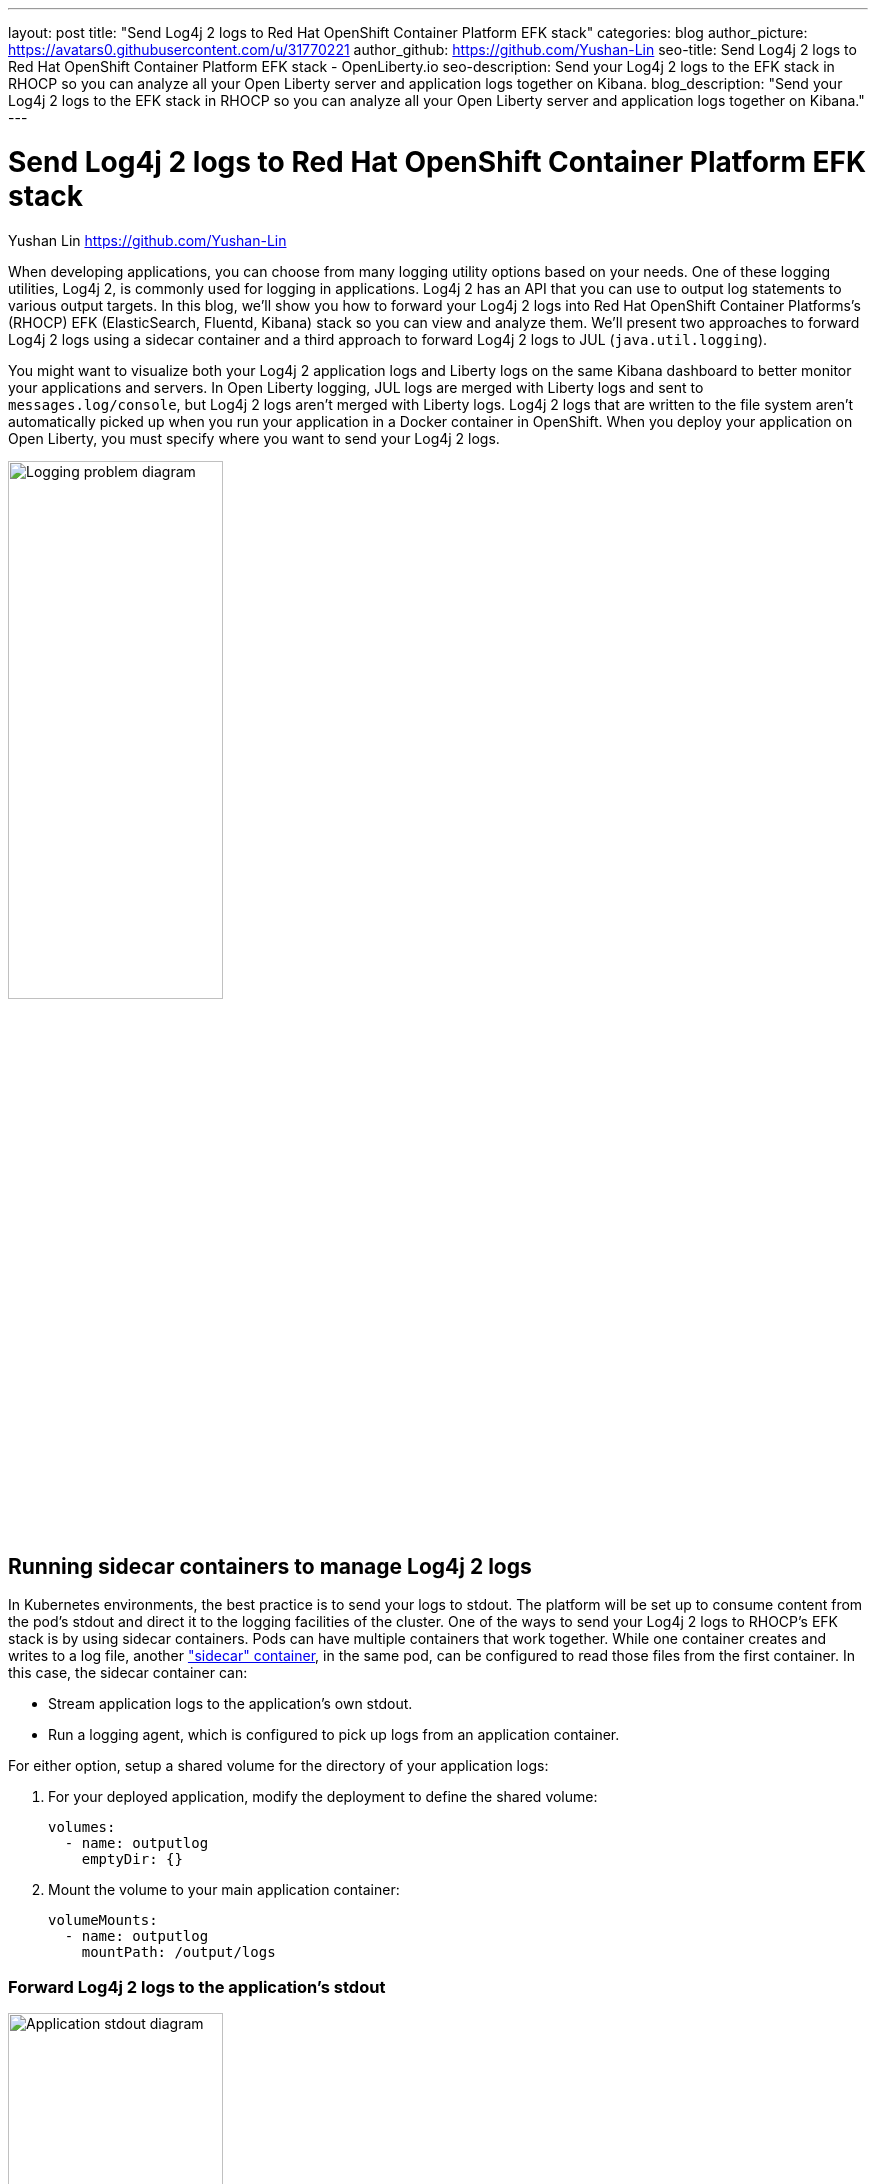 ---
layout: post
title: "Send Log4j 2 logs to Red Hat OpenShift Container Platform EFK stack"
categories: blog
author_picture: https://avatars0.githubusercontent.com/u/31770221
author_github: https://github.com/Yushan-Lin
seo-title: Send Log4j 2 logs to Red Hat OpenShift Container Platform EFK stack - OpenLiberty.io
seo-description: Send your Log4j 2 logs to the EFK stack in RHOCP so you can analyze all your Open Liberty server and application logs together on Kibana.
blog_description: "Send your Log4j 2 logs to the EFK stack in RHOCP so you can analyze all your Open Liberty server and application logs together on Kibana."
---

= Send Log4j 2 logs to Red Hat OpenShift Container Platform EFK stack
Yushan Lin <https://github.com/Yushan-Lin>

When developing applications, you can choose from many logging utility options based on your needs.
One of these logging utilities, Log4j 2, is commonly used for logging in applications.
Log4j 2 has an API that you can use to output log statements to various output targets.
In this blog, we'll show you how to forward your Log4j 2 logs into Red Hat OpenShift Container Platforms's (RHOCP) EFK (ElasticSearch, Fluentd, Kibana) stack so you can view and analyze them.
We'll present two approaches to forward Log4j 2 logs using a sidecar container and a third approach to forward Log4j 2 logs to JUL (`java.util.logging`).

You might want to visualize both your Log4j 2 application logs and Liberty logs on the same Kibana dashboard to better monitor your applications and servers.
In Open Liberty logging, JUL logs are merged with Liberty logs and sent to `messages.log/console`, but Log4j 2 logs aren't merged with Liberty logs.
Log4j 2 logs that are written to the file system aren't automatically picked up when you run your application in a Docker container in OpenShift.
When you deploy your application on Open Liberty, you must specify where you want to send your Log4j 2 logs.

[.img_border_light]
image::/img/blog/log4j-rhocp-diagrams/current-problem.png[Logging problem diagram,width=50%]

== Running sidecar containers to manage Log4j 2 logs

In Kubernetes environments, the best practice is to send your logs to stdout. The platform will be set up to consume content from the pod's stdout and direct it to the logging facilities of the cluster.
One of the ways to send your Log4j 2 logs to RHOCP's EFK stack is by using sidecar containers. Pods can have multiple containers that work together. While one container creates and writes to a log file, another link:https://kubernetes.io/docs/concepts/workloads/pods/pod-overview/["sidecar" container], in the same pod, can be configured to read those files from the first container. In this case, the sidecar container can:

* Stream application logs to the application's own stdout.

* Run a logging agent, which is configured to pick up logs from an application container.

For either option, setup a shared volume for the directory of your application logs:

. For your deployed application, modify the deployment to define the shared volume:
+
```
volumes:
  - name: outputlog
    emptyDir: {}
```

. Mount the volume to your main application container:
+
```
volumeMounts:
  - name: outputlog
    mountPath: /output/logs
```

=== Forward Log4j 2 logs to the application's stdout

[.img_border_light]
image::/img/blog/log4j-rhocp-diagrams/solution-1.png[Application stdout diagram,width=50%]

By streaming application logs to its own stdout, the Liberty server logs are separated from the application logs. In Kibana, the logs appear as if they came from the sidecar container of the same pod.

. Configure a Log4j 2 Appender to send your logs to a File or RollingFile:
+
```
<Appenders>
    <File name="File" fileName="${log-path}/app.log" append="true">
      <JsonLayout compact="true" eventEol="true"/>
    </File>
    <RollingFile name="DailyRolling" fileName="${log-path}/myexample.log" append="true"
    filePattern="${log-path}/myexample-%d{yyyy-MM-dd}-%i.log">
        <JsonLayout compact="true" eventEol="true"/>
      <Policies>
           <TimeBasedTriggeringPolicy interval="1" modulate="true"/>
      </Policies>
    </RollingFile>
</Appenders>
```

. Add the Appender as a reference to your Logger:
+
```
<Loggers>
     ...
     <Logger....>
     <AppenderRef ref="File"/>
     <AppenderRef ref="RollingFile"/>
     </Logger>
      ....
</Loggers>
```
+
For more information about Log4j 2 Appenders, see the link:https://logging.apache.org/log4j/2.x/manual/appenders.html[Apache Appender documentation].

. Modify your application deployment by adding a sidecar container that tails your application logs. Write the log to a persistent volume for storage.
+
Create another container and mount the volume of the directory where the log is located. This example tails the logs to send them to stdout:
+
```
  - name: app-sidecar
          image: 'linyusha/java-microprofile:latest'
          args:
            - /bin/sh
            - '-c'
            - tail -n+1 --retry -f /output/logs/app.log
          resources: {}
          volumeMounts:
            - name: outputlog
              mountPath: /output/logs
```

. On your Kibana dashboard, you should see the application logs under the project.* index along with your other Liberty server logs:
+
[.img_border_light]
image::/img/blog/log4j-rhocp-diagrams/log4j-rhocp-output.png[Kibana dashboard,width=50%]

The following log is an example output when you stream your Log4j 2 logs to stdout:

```
{"timeMillis":1581629336498,"thread":"Default Executor-thread-20","level":"INFO","loggerName":"application.servlet.LibertyServlet","message":"hello liberty servlet info message!","endOfBatch":false,"loggerFqcn":"org.apache.logging.log4j.spi.AbstractLogger","threadId":65,"threadPriority":5}
{"timeMillis":1581629336646,"thread":"Default Executor-thread-20","level":"DEBUG","loggerName":"application.servlet.LibertyServlet","message":"hello liberty servlet debug message!","endOfBatch":false,"loggerFqcn":"org.apache.logging.log4j.spi.AbstractLogger","threadId":65,"threadPriority":5}
{"timeMillis":1581629336646,"thread":"Default Executor-thread-20","level":"WARN","loggerName":"application.servlet.LibertyServlet","message":"hello liberty servlet warning message!","endOfBatch":false,"loggerFqcn":"org.apache.logging.log4j.spi.AbstractLogger","threadId":65,"threadPriority":5}
```

=== Forward Log4j 2 logs using a logging agent

You can create a sidecar container with a separate logging agent that's configured specifically to forward your application's logs. This gives you the flexibility to use Fluentd to specify where you want to send your Log4j 2 logs. In this case, we are directing our logs to stdout to send them to RHOCP EFK stack.

. Create a Fluentd config map that specifies the `source` (where you want Fluentd to scrape your logs) and `match` (where you want to send the logs):
+
```
apiVersion: v1
kind: ConfigMap
metadata:
  name: fluentd-config
data:
  fluentd.conf: |
    <source>
      @type tail
      <parse>
        @type json
      </parse>
      path /output/logs/app.log
      pos_file /path/to/position/file/app.log.pos
      tag project.*
    </source>

    <match **>
      @type stdout
    </match>
```

. Create a sidecar container running Fluentd. The pod mounts a volume where Fluentd can pick up its configuration data. To modify your deployment:

.. Add the `configMap` as a volume to your deployment:
+
```
 volumes:
  - name: outputlog
    emptyDir: {}
  - name: config-volume
    configMap:
      name: fluentd-config
```

.. Create the sidecar container with Fluentd as the logging agent:
+
```
  - name: count-agent
    image: k8s.gcr.io/fluentd-gcp:1.30
    env:
    - name: FLUENTD_ARGS
      value: -c /etc/fluentd-config/fluentd.conf
    volumeMounts:
    - name: outputlog
      mountPath: /output/log
    - name: config-volume
      mountPath: /etc/fluentd-config
```

The following log is an example output when you run a sidecar container as a logging agent:

```
        LOGGER.info("hello liberty servlet info message!");
        LOGGER.debug("hello liberty servlet debug message!");
        LOGGER.log(Level.WARN, "hello liberty servlet warning message!");
```

== Sending Log4j 2 logs to JUL

In the examples that use sidecar containers, Log4j 2 logs are forwarded to RHOCP, but they aren't merged with Liberty logs.
An alternative way to forward your Log4j 2 logs to RHOCP is by merging your Log4j 2 logs with Liberty logs.
To merge these logs, you can use the Log4j 2 to SLF4J Adapter to send Log4j 2 logs to JUL.

=== Forward Log4j 2 logs using the Log4j 2 to SLF4J Adapter

[.img_border_light]
image::/img/blog/log4j-rhocp-diagrams/solution-2.png[Log4j 2 to SLF4J Adapter diagram,width=50%]

Another way to direct your Log4j 2 logs to RHOCP's EFK stack is using the link:https://logging.apache.org/log4j/2.x/log4j-to-slf4j/index.html[Log4j 2 to SLF4J Adapter]. SLF4J can be configured to use JUL as the underlying implementation. The Log4j 2 to SLF4J Adapter allows applications coded to the Log4j 2 API to be routed to SLF4J.

You can use this technique to merge your Log4j 2 logs with Liberty logs. Using this adapter may cause some link:https://logging.apache.org/log4j/2.x/log4j-to-slf4j/index.html[loss of performance], as the Log4j 2 messages are formatted before they can be passed to SLF4J. After logs are passed to SLF4J, they're formatted and merged with Liberty logs before being passed to `console.log/stdout`.

. To use this adapter, add the dependency to your `pom.xml` file:
+
```
		<dependency>
		  <groupId>org.apache.logging.log4j</groupId>
		  <artifactId>log4j-to-slf4j</artifactId>
		  <version>2.13.0</version>
		</dependency>
		<dependency>
		    <groupId>org.slf4j</groupId>
		    <artifactId>slf4j-jdk14</artifactId>
		    <version>1.7.7</version>
		</dependency>
		<dependency>
		    <groupId>org.slf4j</groupId>
		    <artifactId>slf4j-api</artifactId>
		    <version>1.7.25</version>
		</dependency>
```

. Enable JSON logging in Open Liberty by adding the appropriate environment variables in the `bootstrap.properties` file under your server directory:
+
```
# generate console log in json and route the following sources
com.ibm.ws.logging.console.source=message, trace, ffdc, audit, accessLog
com.ibm.ws.logging.console.format=json
com.ibm.ws.logging.console.log.level=INFO
```

The following log is an example output:
```
{"type":"liberty_message","host":"192.168.0.104","ibm_userDir":"\/Users\/yushan.lin@ibm.com\/Documents\/archived-guide-log4j\/finish\/target\/liberty\/wlp\/usr\/","ibm_serverName":"log4j.sampleServer","message":"hello liberty servlet info message!","ibm_threadId":"00000035","ibm_datetime":"2020-02-13T11:27:07.789-0500","module":"application.servlet.LibertyServlet","loglevel":"INFO","ibm_methodName":"doGet","ibm_className":"application.servlet.LibertyServlet","ibm_sequence":"1581611227789_0000000000016","ext_thread":"Default Executor-thread-8"}
{"type":"liberty_trace","host":"192.168.0.104","ibm_userDir":"\/Users\/yushan.lin@ibm.com\/Documents\/archived-guide-log4j\/finish\/target\/liberty\/wlp\/usr\/","ibm_serverName":"log4j.sampleServer","message":"hello liberty servlet debug message!","ibm_threadId":"00000035","ibm_datetime":"2020-02-13T11:27:07.791-0500","module":"application.servlet.LibertyServlet","loglevel":"FINE","ibm_methodName":"doGet","ibm_className":"application.servlet.LibertyServlet","ibm_sequence":"1581611227791_0000000000001","ext_thread":"Default Executor-thread-8"}
{"type":"liberty_message","host":"192.168.0.104","ibm_userDir":"\/Users\/yushan.lin@ibm.com\/Documents\/archived-guide-log4j\/finish\/target\/liberty\/wlp\/usr\/","ibm_serverName":"log4j.sampleServer","message":"hello liberty servlet warning message!","ibm_threadId":"00000035","ibm_datetime":"2020-02-13T11:27:07.792-0500","module":"application.servlet.LibertyServlet","loglevel":"WARNING","ibm_methodName":"doGet","ibm_className":"application.servlet.LibertyServlet","ibm_sequence":"1581611227792_0000000000017","ext_thread":"Default Executor-thread-8"}
```

If you want to learn more about JSON logging with Open Liberty, check out this link:https://developer.ibm.com/videos/use-json-logging-in-open-liberty[short YouTube video] or this blog post about link:https://openliberty.io/blog/2019/12/03/custom-fields-json-logs.html[Adding custom fields to JSON logs in Open Liberty].

== Summary

As you've learned in this post, there are different ways to forward your Log4j 2 and other non-JUL logs to RHOCP's EFK stack. You can use a sidecar container to forward logs directly to stdout, or you can run the sidecar container as your logging agent. You can also implement the Log4j 2 to SLF4J Adapter to merge Log4j 2 logs with your Liberty logs and output them in JSON format. For more information about logging in Open Liberty, see the link:https://openliberty.io/docs/ref/general/#logging.html[Open Liberty logging documentation]. If you want to try out another step-by-step tutorial on logging in EFK, check out this link:https://kabanero.io/guides/app-logging-ocp-4-2/[Kabanero guide on Application Logging on RHOCP]. Or, if you want to learn about Open Liberty and the ELK (Elasticsearch, Logstash, Kibana) stack, check out link:https://developer.ibm.com/videos/send-open-liberty-logs-to-elastic-stack/[this video on Using Liberty with Elastic Stack (aka ELK)].
